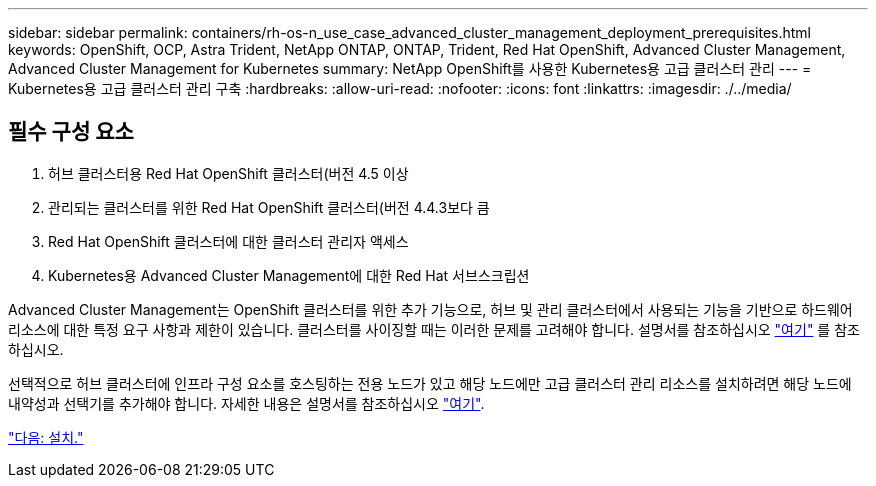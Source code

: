 ---
sidebar: sidebar 
permalink: containers/rh-os-n_use_case_advanced_cluster_management_deployment_prerequisites.html 
keywords: OpenShift, OCP, Astra Trident, NetApp ONTAP, ONTAP, Trident, Red Hat OpenShift, Advanced Cluster Management, Advanced Cluster Management for Kubernetes 
summary: NetApp OpenShift를 사용한 Kubernetes용 고급 클러스터 관리 
---
= Kubernetes용 고급 클러스터 관리 구축
:hardbreaks:
:allow-uri-read: 
:nofooter: 
:icons: font
:linkattrs: 
:imagesdir: ./../media/




== 필수 구성 요소

. 허브 클러스터용 Red Hat OpenShift 클러스터(버전 4.5 이상
. 관리되는 클러스터를 위한 Red Hat OpenShift 클러스터(버전 4.4.3보다 큼
. Red Hat OpenShift 클러스터에 대한 클러스터 관리자 액세스
. Kubernetes용 Advanced Cluster Management에 대한 Red Hat 서브스크립션


Advanced Cluster Management는 OpenShift 클러스터를 위한 추가 기능으로, 허브 및 관리 클러스터에서 사용되는 기능을 기반으로 하드웨어 리소스에 대한 특정 요구 사항과 제한이 있습니다. 클러스터를 사이징할 때는 이러한 문제를 고려해야 합니다. 설명서를 참조하십시오 https://access.redhat.com/documentation/en-us/red_hat_advanced_cluster_management_for_kubernetes/2.2/html-single/install/index#network-configuration["여기"] 를 참조하십시오.

선택적으로 허브 클러스터에 인프라 구성 요소를 호스팅하는 전용 노드가 있고 해당 노드에만 고급 클러스터 관리 리소스를 설치하려면 해당 노드에 내약성과 선택기를 추가해야 합니다. 자세한 내용은 설명서를 참조하십시오 https://access.redhat.com/documentation/en-us/red_hat_advanced_cluster_management_for_kubernetes/2.2/html/install/installing#installing-on-infra-node["여기"].

link:rh-os-n_use_case_advanced_cluster_management_deployment.html["다음: 설치."]
